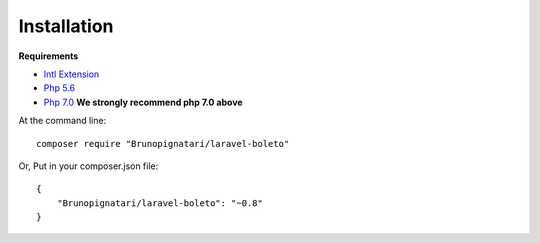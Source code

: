 Installation
============

**Requirements**

- `Intl Extension <http://php.net/manual/pt_BR/book.intl.php>`_
- `Php 5.6 <http://php.net/releases/5_6_0.php>`_
- `Php 7.0 <http://php.net/releases/7_0_0.php>`_ **We strongly recommend php 7.0 above**


At the command line::

    composer require "Brunopignatari/laravel-boleto"

Or, Put in your composer.json file::

    {
        "Brunopignatari/laravel-boleto": "~0.8"
    }
